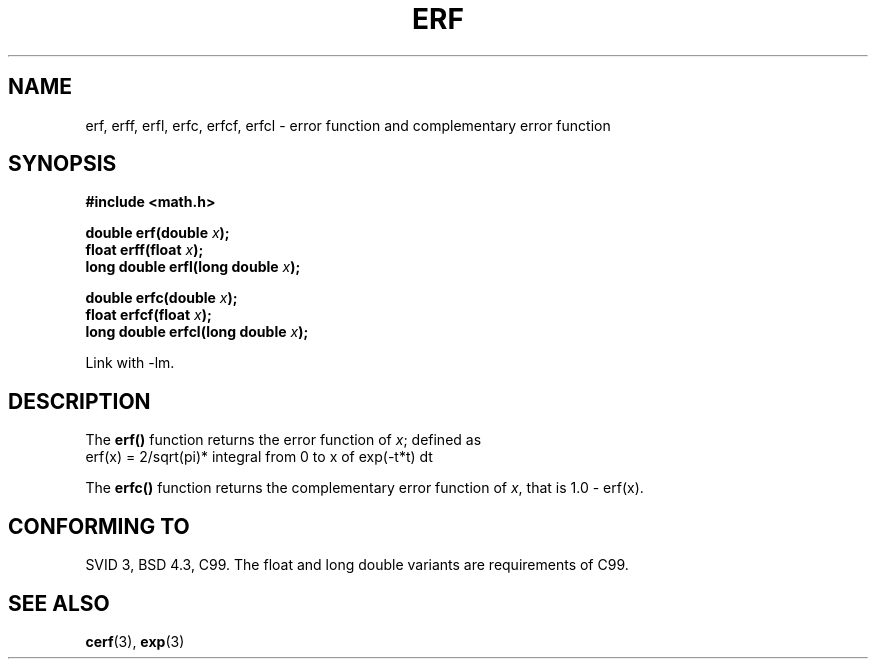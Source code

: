 .\" Copyright 1993 David Metcalfe (david@prism.demon.co.uk)
.\"
.\" Permission is granted to make and distribute verbatim copies of this
.\" manual provided the copyright notice and this permission notice are
.\" preserved on all copies.
.\"
.\" Permission is granted to copy and distribute modified versions of this
.\" manual under the conditions for verbatim copying, provided that the
.\" entire resulting derived work is distributed under the terms of a
.\" permission notice identical to this one.
.\" 
.\" Since the Linux kernel and libraries are constantly changing, this
.\" manual page may be incorrect or out-of-date.  The author(s) assume no
.\" responsibility for errors or omissions, or for damages resulting from
.\" the use of the information contained herein.  The author(s) may not
.\" have taken the same level of care in the production of this manual,
.\" which is licensed free of charge, as they might when working
.\" professionally.
.\" 
.\" Formatted or processed versions of this manual, if unaccompanied by
.\" the source, must acknowledge the copyright and authors of this work.
.\"
.\" References consulted:
.\"     Linux libc source code
.\"     Lewine's _POSIX Programmer's Guide_ (O'Reilly & Associates, 1991)
.\"     386BSD man pages
.\" Modified 1993-07-24 by Rik Faith (faith@cs.unc.edu)
.\" Modified 2002-07-27 by Walter Harms
.\" 	(walter.harms@informatik.uni-oldenburg.de)
.\"
.TH ERF 3  2002-07-27 "BSD" "Linux Programmer's Manual"
.SH NAME
erf, erff, erfl, erfc, erfcf, erfcl \- error function and complementary error function
.SH SYNOPSIS
.nf
.B #include <math.h>
.sp
.BI "double erf(double " x );
.br
.BI "float erff(float " x );
.br
.BI "long double erfl(long double " x );
.sp
.BI "double erfc(double " x );
.br
.BI "float erfcf(float " x );
.br
.BI "long double erfcl(long double " x );
.sp
.fi
Link with \-lm.
.SH DESCRIPTION
The \fBerf()\fP function returns the error function of \fIx\fP; defined
as
.TP
erf(x) = 2/sqrt(pi)* integral from 0 to x of exp(-t*t) dt
.PP
The \fBerfc()\fP function returns the complementary error function of
\fIx\fP, that is 1.0 - erf(x).
.SH "CONFORMING TO"
SVID 3, BSD 4.3, C99.
The float and long double variants are requirements of C99.
.SH "SEE ALSO"
.BR cerf (3),
.BR exp (3)
